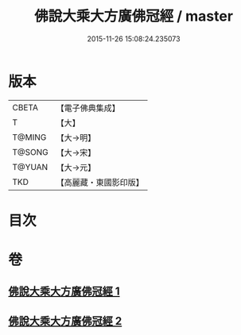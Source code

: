 #+TITLE: 佛說大乘大方廣佛冠經 / master
#+DATE: 2015-11-26 15:08:24.235073
* 版本
 |     CBETA|【電子佛典集成】|
 |         T|【大】     |
 |    T@MING|【大→明】   |
 |    T@SONG|【大→宋】   |
 |    T@YUAN|【大→元】   |
 |       TKD|【高麗藏・東國影印版】|

* 目次
* 卷
** [[file:KR6i0014_001.txt][佛說大乘大方廣佛冠經 1]]
** [[file:KR6i0014_002.txt][佛說大乘大方廣佛冠經 2]]
